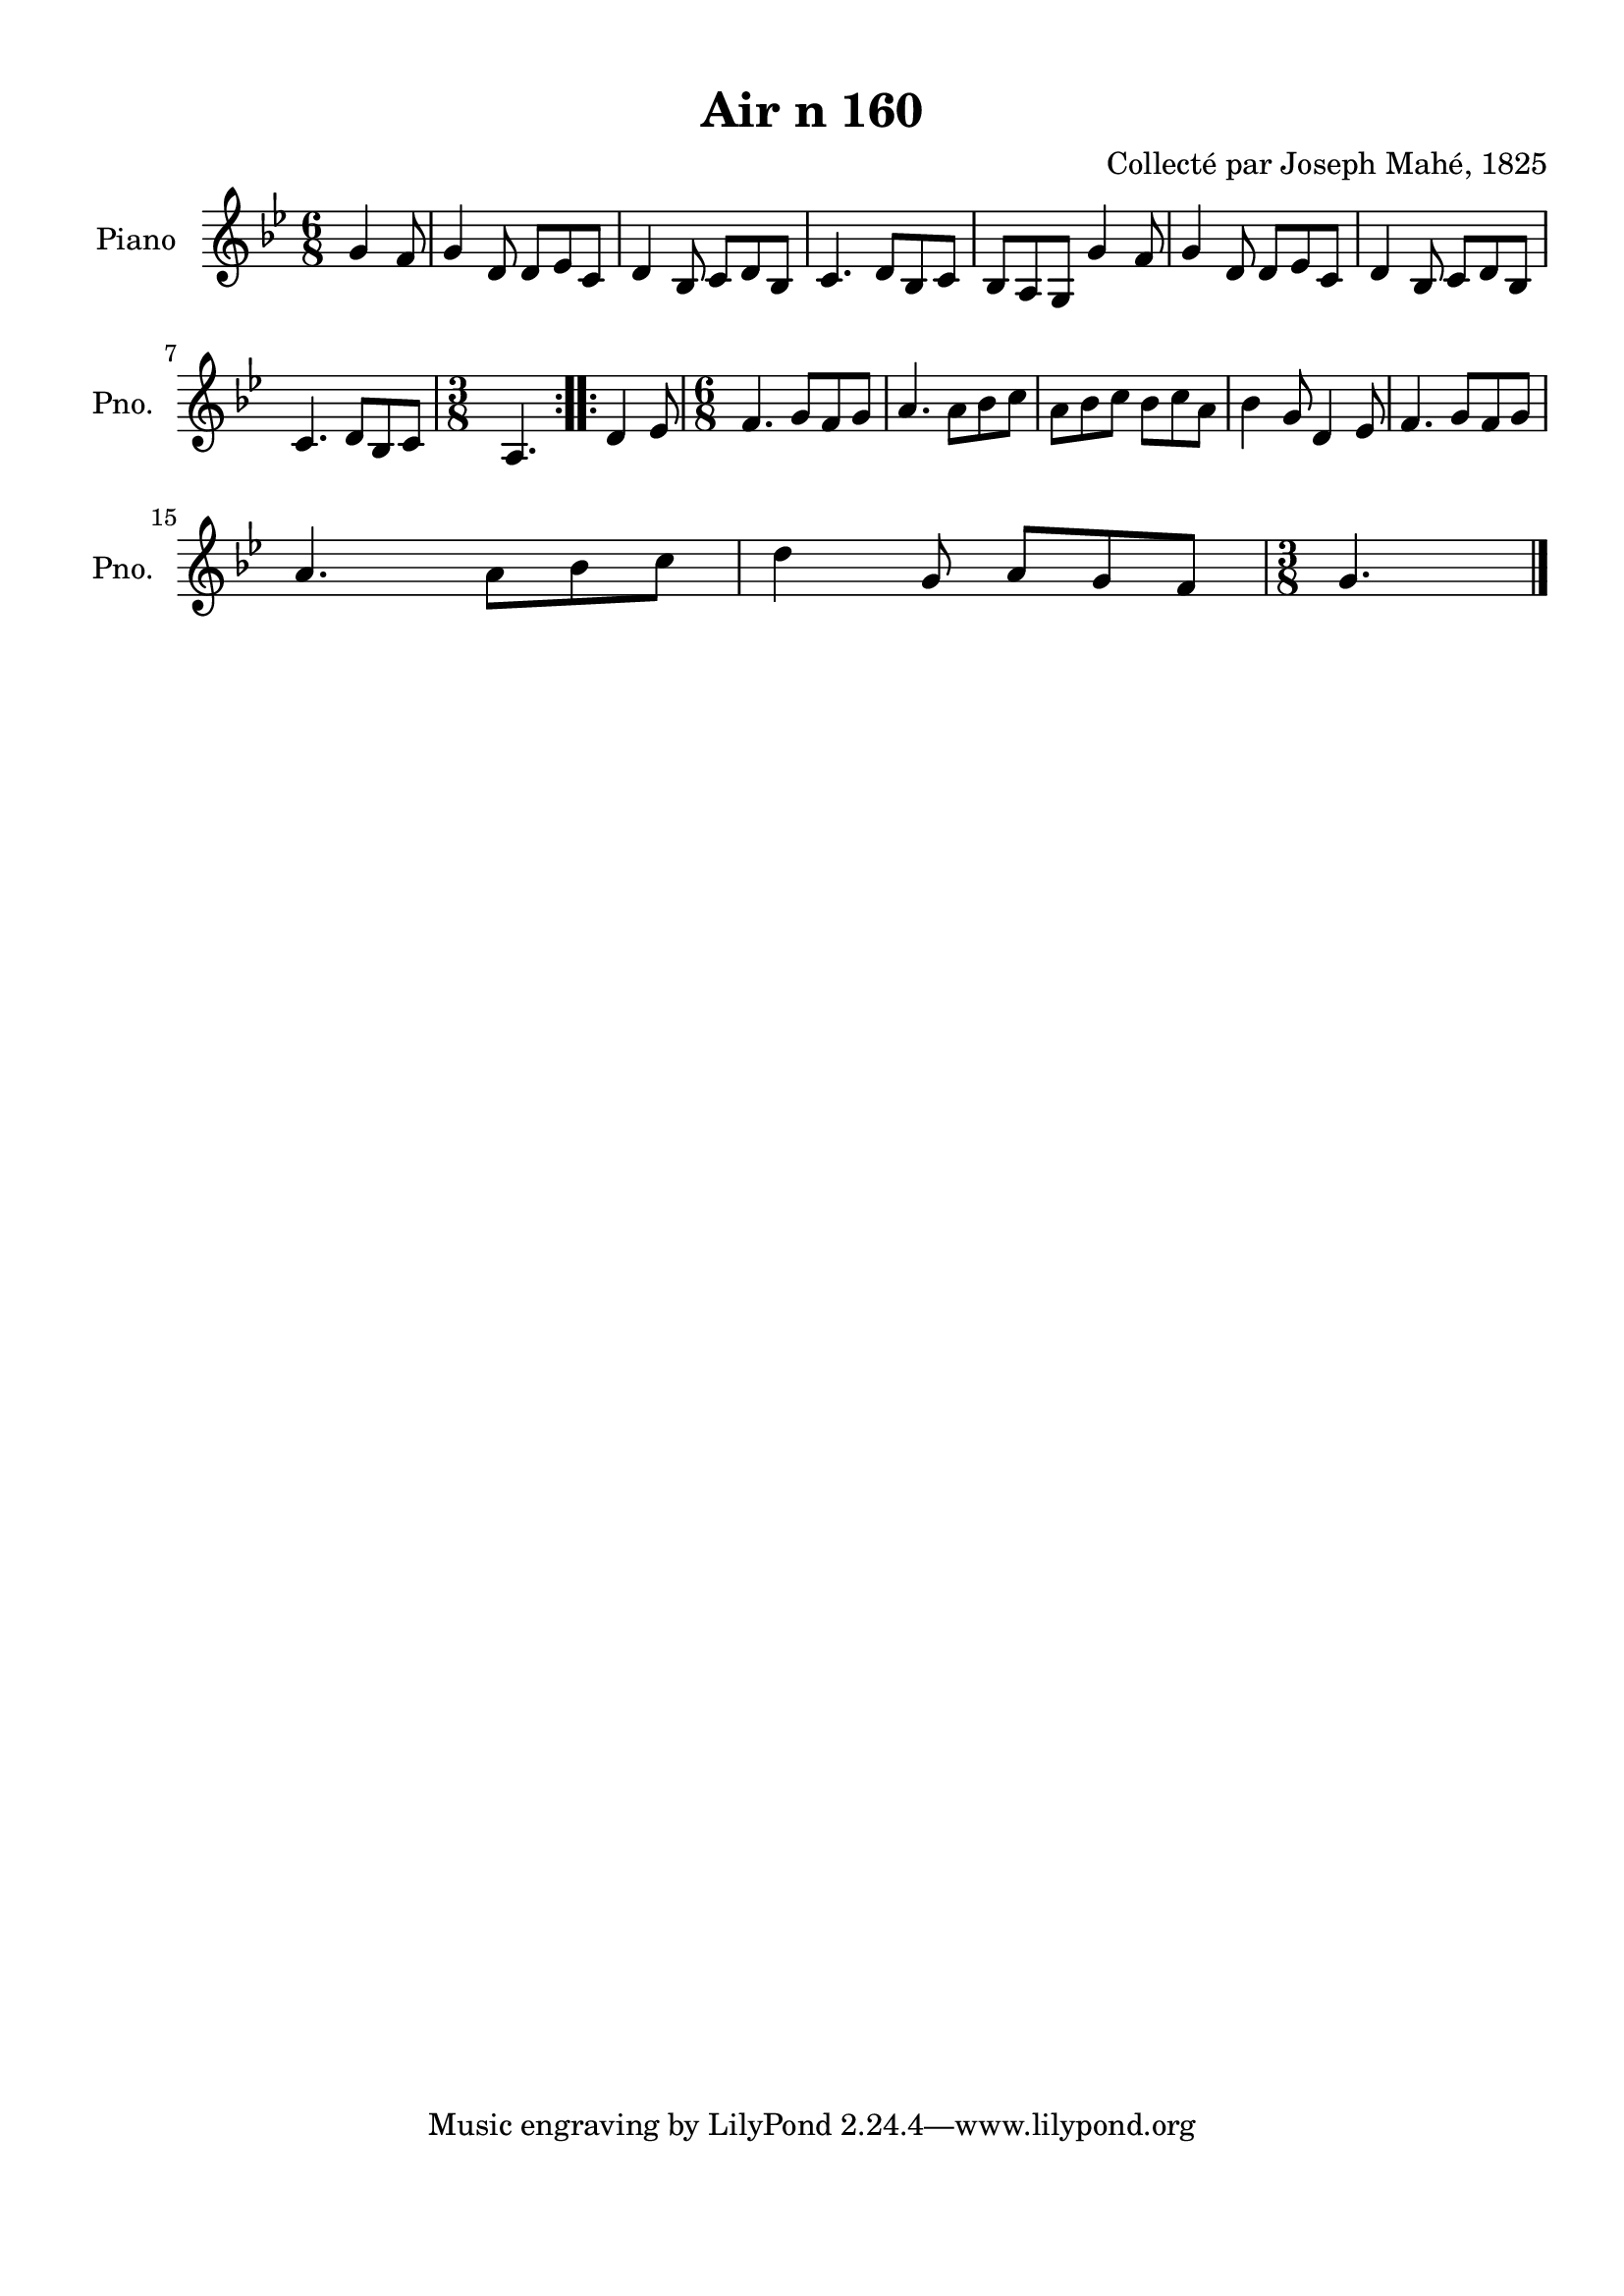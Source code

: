 \version "2.22.2"
% automatically converted by musicxml2ly from Air_n_160_g.musicxml
\pointAndClickOff

\header {
    title =  "Air n 160"
    composer =  "Collecté par Joseph Mahé, 1825"
    encodingsoftware =  "MuseScore 2.2.1"
    encodingdate =  "2023-05-16"
    encoder =  "Gwenael Piel et Virginie Thion (IRISA, France)"
    source = 
    "Essai sur les Antiquites du departement du Morbihan, Joseph Mahe, 1825"
    }

#(set-global-staff-size 20.158742857142858)
\paper {
    
    paper-width = 21.01\cm
    paper-height = 29.69\cm
    top-margin = 1.0\cm
    bottom-margin = 2.0\cm
    left-margin = 1.0\cm
    right-margin = 1.0\cm
    indent = 1.6161538461538463\cm
    short-indent = 1.292923076923077\cm
    }
\layout {
    \context { \Score
        autoBeaming = ##f
        }
    }
PartPOneVoiceOne =  \relative g' {
    \repeat volta 2 {
        \clef "treble" \time 6/8 \key bes \major \partial 4. g4
        f8 | % 1
        g4 d8 d8 [ es8 c8 ] | % 2
        d4 bes8 c8 [ d8 bes8 ] | % 3
        c4. d8 [ bes8 c8 ] | % 4
        bes8 [ a8 g8 ] g'4 f8 | % 5
        g4 d8 d8 [ es8 c8 ] | % 6
        d4 bes8 c8 [ d8 bes8 ]
        \break | % 7
        c4. d8 [ bes8 c8 ] | % 8
        \time 3/8  a4. }
    \repeat volta 2 {
        | % 9
        d4 es8 | \barNumberCheck #10
        \time 6/8  f4. g8 [ f8 g8 ] | % 11
        a4. a8 [ bes8 c8 ] | % 12
        a8 [ bes8 c8 ] bes8 [
        c8 a8 ] | % 13
        bes4 g8 d4 es8 | % 14
        f4. g8 [ f8 g8 ] \break | % 15
        a4. a8 [ bes8 c8 ] | % 16
        d4 g,8 a8 [ g8 f8 ] | % 17
        \time 3/8  g4. \bar "|."
        }
    }


% The score definition
\score {
    <<
        
        \new Staff
        <<
            \set Staff.instrumentName = "Piano"
            \set Staff.shortInstrumentName = "Pno."
            
            \context Staff << 
                \mergeDifferentlyDottedOn\mergeDifferentlyHeadedOn
                \context Voice = "PartPOneVoiceOne" {  \PartPOneVoiceOne }
                >>
            >>
        
        >>
    \layout {}
    % To create MIDI output, uncomment the following line:
    %  \midi {\tempo 4 = 100 }
    }

